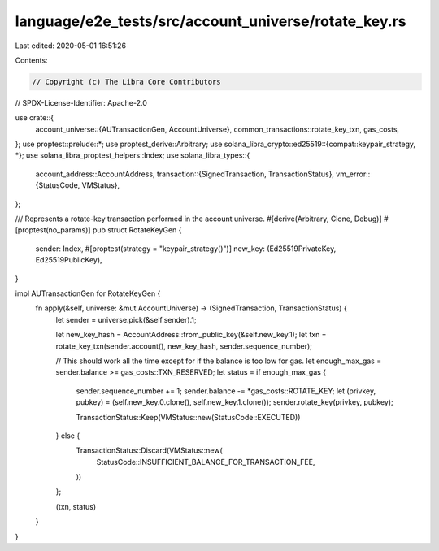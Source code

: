language/e2e_tests/src/account_universe/rotate_key.rs
=====================================================

Last edited: 2020-05-01 16:51:26

Contents:

.. code-block:: rs

    // Copyright (c) The Libra Core Contributors
// SPDX-License-Identifier: Apache-2.0

use crate::{
    account_universe::{AUTransactionGen, AccountUniverse},
    common_transactions::rotate_key_txn,
    gas_costs,
};
use proptest::prelude::*;
use proptest_derive::Arbitrary;
use solana_libra_crypto::ed25519::{compat::keypair_strategy, *};
use solana_libra_proptest_helpers::Index;
use solana_libra_types::{
    account_address::AccountAddress,
    transaction::{SignedTransaction, TransactionStatus},
    vm_error::{StatusCode, VMStatus},
};

/// Represents a rotate-key transaction performed in the account universe.
#[derive(Arbitrary, Clone, Debug)]
#[proptest(no_params)]
pub struct RotateKeyGen {
    sender: Index,
    #[proptest(strategy = "keypair_strategy()")]
    new_key: (Ed25519PrivateKey, Ed25519PublicKey),
}

impl AUTransactionGen for RotateKeyGen {
    fn apply(&self, universe: &mut AccountUniverse) -> (SignedTransaction, TransactionStatus) {
        let sender = universe.pick(&self.sender).1;

        let new_key_hash = AccountAddress::from_public_key(&self.new_key.1);
        let txn = rotate_key_txn(sender.account(), new_key_hash, sender.sequence_number);

        // This should work all the time except for if the balance is too low for gas.
        let enough_max_gas = sender.balance >= gas_costs::TXN_RESERVED;
        let status = if enough_max_gas {
            sender.sequence_number += 1;
            sender.balance -= *gas_costs::ROTATE_KEY;
            let (privkey, pubkey) = (self.new_key.0.clone(), self.new_key.1.clone());
            sender.rotate_key(privkey, pubkey);

            TransactionStatus::Keep(VMStatus::new(StatusCode::EXECUTED))
        } else {
            TransactionStatus::Discard(VMStatus::new(
                StatusCode::INSUFFICIENT_BALANCE_FOR_TRANSACTION_FEE,
            ))
        };

        (txn, status)
    }
}


